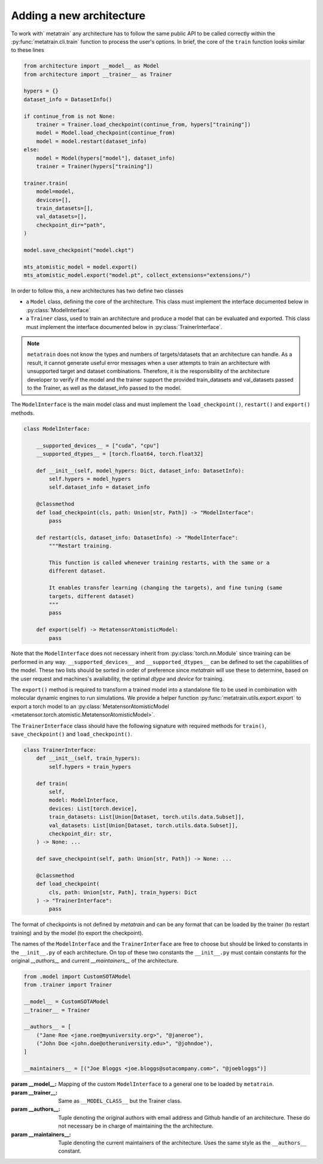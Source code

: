 .. _adding-new-architecture:

Adding a new architecture
=========================

To work with` metatrain` any architecture has to follow the same public API to
be called correctly within the :py:func:`metatrain.cli.train` function to
process the user's options. In brief, the core of the ``train`` function looks similar
to these lines

.. code-block:: python

    from architecture import __model__ as Model
    from architecture import __trainer__ as Trainer

    hypers = {}
    dataset_info = DatasetInfo()

    if continue_from is not None:
        trainer = Trainer.load_checkpoint(continue_from, hypers["training"])
        model = Model.load_checkpoint(continue_from)
        model = model.restart(dataset_info)
    else:
        model = Model(hypers["model"], dataset_info)
        trainer = Trainer(hypers["training"])

    trainer.train(
        model=model,
        devices=[],
        train_datasets=[],
        val_datasets=[],
        checkpoint_dir="path",
    )

    model.save_checkpoint("model.ckpt")

    mts_atomistic_model = model.export()
    mts_atomistic_model.export("model.pt", collect_extensions="extensions/")


In order to follow this, a new architectures has two define two classes

- a ``Model`` class, defining the core of the architecture. This class must implement
  the interface documented below in :py:class:`ModelInterface`
- a ``Trainer`` class, used to train an architecture and produce a model that can be
  evaluated and exported. This class must implement the interface documented below in
  :py:class:`TrainerInterface`.

.. note::

    ``metatrain`` does not know the types and numbers of targets/datasets that
    an architecture can handle. As a result, it cannot generate useful error messages
    when a user attempts to train an architecture with unsupported target and dataset
    combinations. Therefore, it is the responsibility of the architecture developer to
    verify if the model and the trainer support the provided train_datasets and
    val_datasets passed to the Trainer, as well as the dataset_info passed to the
    model.

The ``ModelInterface`` is the main model class and must implement the
``load_checkpoint()``, ``restart()`` and ``export()`` methods.

.. code-block:: python

    class ModelInterface:

        __supported_devices__ = ["cuda", "cpu"]
        __supported_dtypes__ = [torch.float64, torch.float32]

        def __init__(self, model_hypers: Dict, dataset_info: DatasetInfo):
            self.hypers = model_hypers
            self.dataset_info = dataset_info

        @classmethod
        def load_checkpoint(cls, path: Union[str, Path]) -> "ModelInterface":
            pass

        def restart(cls, dataset_info: DatasetInfo) -> "ModelInterface":
            """Restart training.

            This function is called whenever training restarts, with the same or a
            different dataset.

            It enables transfer learning (changing the targets), and fine tuning (same
            targets, different dataset)
            """
            pass

        def export(self) -> MetatensorAtomisticModel:
            pass

Note that the ``ModelInterface`` does not necessary inherit from
:py:class:`torch.nn.Module` since training can be performed in any way.
``__supported_devices__`` and ``__supported_dtypes__`` can be defined to set the
capabilities of the model. These two lists should be sorted in order of preference since
`metatrain` will use these to determine, based on the user request and
machines's availability, the optimal `dtype` and `device` for training.

The ``export()`` method is required to transform a trained model into a standalone file
to be used in combination with molecular dynamic engines to run simulations. We provide
a helper function :py:func:`metatrain.utils.export.export` to export a torch
model to an :py:class:`MetatensorAtomisticModel
<metatensor.torch.atomistic.MetatensorAtomisticModel>`.

The ``TrainerInterface`` class should have the following signature with required
methods for ``train()``, ``save_checkpoint()`` and ``load_checkpoint()``.

.. code-block:: python

    class TrainerInterface:
        def __init__(self, train_hypers):
            self.hypers = train_hypers

        def train(
            self,
            model: ModelInterface,
            devices: List[torch.device],
            train_datasets: List[Union[Dataset, torch.utils.data.Subset]],
            val_datasets: List[Union[Dataset, torch.utils.data.Subset]],
            checkpoint_dir: str,
        ) -> None: ...

        def save_checkpoint(self, path: Union[str, Path]) -> None: ...

        @classmethod
        def load_checkpoint(
            cls, path: Union[str, Path], train_hypers: Dict
        ) -> "TrainerInterface":
            pass

The format of checkpoints is not defined by `metatrain` and can be any format that
can be loaded by the trainer (to restart training) and by the model (to export the
checkpoint).

The names of the ``ModelInterface`` and the ``TrainerInterface`` are free to choose but
should be linked to constants in the ``__init__.py`` of each architecture. On top of
these two constants the ``__init__.py`` must contain constants for the original
`__authors__` and current `__maintainers__` of the architecture.

.. code-block:: python

    from .model import CustomSOTAModel
    from .trainer import Trainer

    __model__ = CustomSOTAModel
    __trainer__ = Trainer

    __authors__ = [
        ("Jane Roe <jane.roe@myuniversity.org>", "@janeroe"),
        ("John Doe <john.doe@otheruniversity.edu>", "@johndoe"),
    ]

    __maintainers__ = [("Joe Bloggs <joe.bloggs@sotacompany.com>", "@joebloggs")]


:param __model__: Mapping of the custom ``ModelInterface`` to a general one to be loaded
    by ``metatrain``.
:param __trainer__: Same as ``__MODEL_CLASS__`` but the Trainer class.
:param __authors__: Tuple denoting the original authors with email address and Github
    handle of an architecture. These do not necessary be in charge of maintaining the
    the architecture.
:param __maintainers__: Tuple denoting the current maintainers of the architecture. Uses
    the same style as the ``__authors__`` constant.

